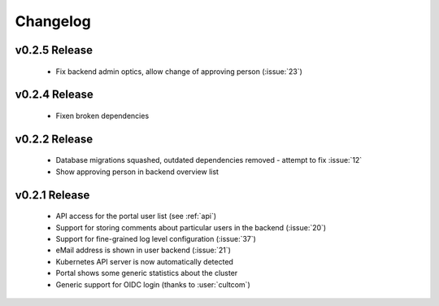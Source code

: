 Changelog
#########

.. _v0.2.5:

v0.2.5 Release
===============

  * Fix backend admin optics, allow change of approving person (:issue:`23`)


.. _v0.2.4:

v0.2.4 Release
===============

  * Fixen broken dependencies

.. _v0.2.2:

v0.2.2 Release
===============

  * Database migrations squashed, outdated dependencies removed - attempt to fix :issue:`12`
  * Show approving person in backend overview list

.. _v0.2.1:

v0.2.1 Release
===============

  * API access for the portal user list (see :ref:`api`)
  * Support for storing comments about particular users in the backend (:issue:`20`)
  * Support for fine-grained log level configuration (:issue:`37`)
  * eMail address is shown in user backend (:issue:`21`)
  * Kubernetes API server is now automatically detected
  * Portal shows some generic statistics about the cluster
  * Generic support for OIDC login (thanks to :user:`cultcom`)


